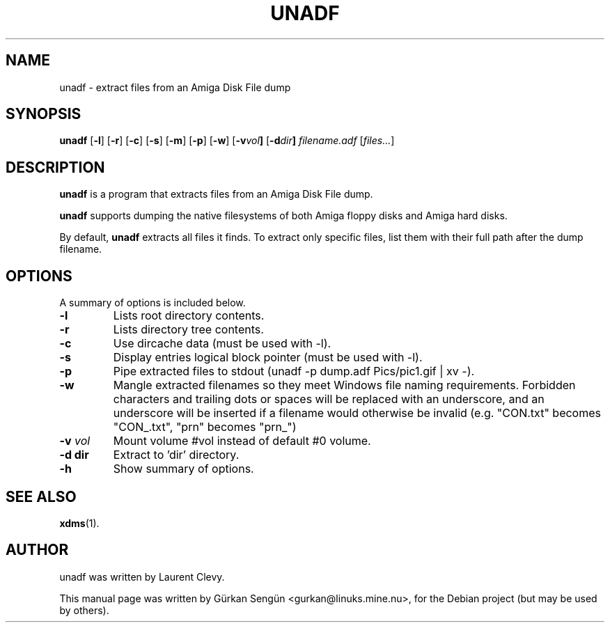 .TH UNADF 1 "May 24, 2023"
.SH NAME
unadf \- extract files from an Amiga Disk File dump
.SH SYNOPSIS
.B unadf
.RB [ -l ]
.RB [ -r ]
.RB [ -c ]
.RB [ -s ]
.RB [ -m ]
.RB [ -p ]
.RB [ -w ]
.RB [ -v \fIvol\fP ]
.RB [ -d \fIdir\fP ]
.I filename.adf
.RB [ \fIfiles...\fP ]

.br
.SH DESCRIPTION
\fBunadf\fP is a program that extracts files from an Amiga Disk File dump.
.PP
\fBunadf\fP supports dumping the native filesystems of both Amiga floppy disks
and Amiga hard disks.
.PP
By default, \fBunadf\fP extracts all files it finds. To extract only specific
files, list them with their full path after the dump filename.
.SH OPTIONS
A summary of options is included below.
.TP
.B \-l
Lists root directory contents.
.TP
.B \-r
Lists directory tree contents.
.TP
.B \-c
Use dircache data (must be used with \-l).
.TP
.B \-s
Display entries logical block pointer (must be used with \-l).
.TP
.B \-p
Pipe extracted files to stdout (unadf \-p dump.adf Pics/pic1.gif | xv \-).
.TP
.B \-w
Mangle extracted filenames so they meet Windows file naming requirements.
Forbidden characters and trailing dots or spaces will be replaced with an
underscore, and an underscore will be inserted if a filename would otherwise
be invalid (e.g. "CON.txt" becomes "CON_.txt", "prn" becomes "prn_")
.TP
.B \-v \fIvol\fP
Mount volume #vol instead of default #0 volume.
.TP
.B \-d dir
Extract to 'dir' directory.
.TP
.B \-h
Show summary of options.
.SH SEE ALSO
.BR xdms (1).
.br
.SH AUTHOR
unadf was written by Laurent Clevy.
.PP
This manual page was written by G\[:u]rkan Seng\[:u]n <gurkan@linuks.mine.nu>,
for the Debian project (but may be used by others).
